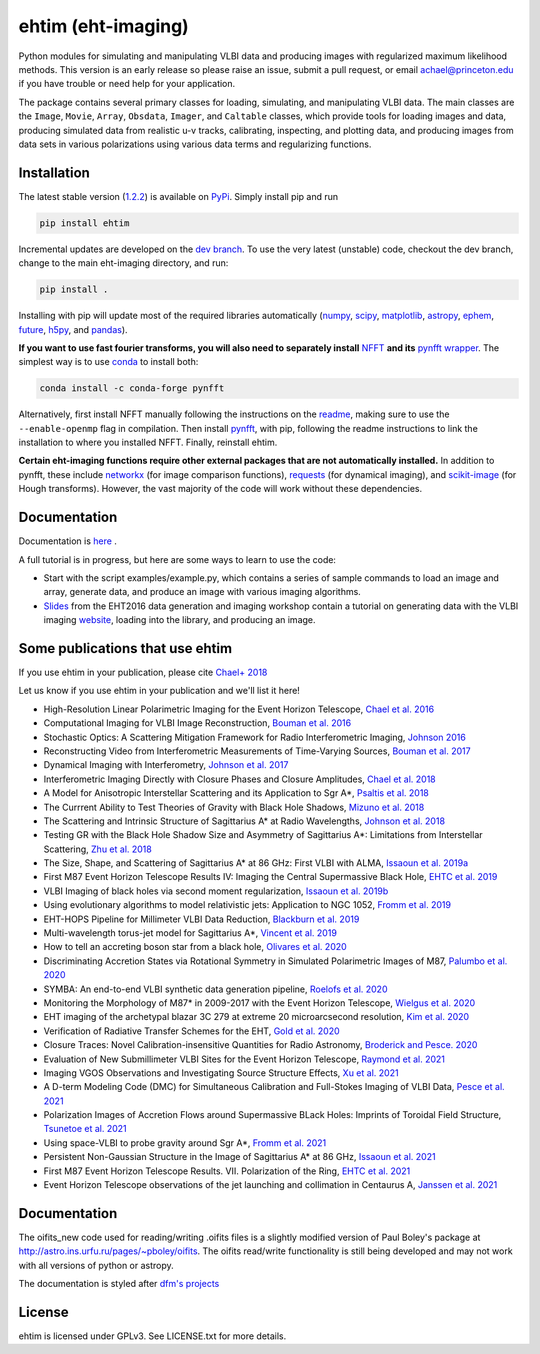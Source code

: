 ehtim (eht-imaging)
===================

Python modules for simulating and manipulating VLBI data and producing images with regularized maximum likelihood methods. This version is an early release so please raise an issue, submit a pull request, or email achael@princeton.edu if you have trouble or need help for your application.

The package contains several primary classes for loading, simulating, and manipulating VLBI data. The main classes are the ``Image``, ``Movie``, ``Array``, ``Obsdata``, ``Imager``, and ``Caltable`` classes, which provide tools for loading images and data, producing simulated data from realistic u-v tracks,  calibrating, inspecting, and  plotting data, and producing images from data sets in various polarizations using various data terms and regularizing functions.

Installation
------------

The latest stable version (`1.2.2 <https://github.com/achael/eht-imaging/releases/tag/v1.2.2>`_) is available on `PyPi <https://pypi.org/project/ehtim/>`_. Simply install pip and run

.. code-block:: bash

    pip install ehtim

Incremental updates are developed on the `dev branch <https://github.com/achael/eht-imaging/tree/dev>`_. To use the very latest (unstable) code, checkout the dev branch, change to the main eht-imaging directory, and run:

.. code-block:: bash

    pip install .

Installing with pip will update most of the required libraries automatically (`numpy <http://www.numpy.org/>`_, `scipy <http://www.scipy.org/>`_, `matplotlib <http://www.matplotlib.org/>`_, `astropy <http://www.astropy.org/>`_, `ephem <http://pypi.python.org/pypi/pyephem/>`_, `future <http://pypi.python.org/pypi/future>`_, `h5py <http://www.h5py.org/>`_, and `pandas <http://www.pandas.pydata.org/>`_).

**If you want to use fast fourier transforms, you will also need to separately install** `NFFT <https://github.com/NFFT/nfft>`_ **and its** `pynfft wrapper <https://github.com/ghisvail/pyNFFT/>`_. The simplest way is to use `conda <https://anaconda.org/conda-forge/pynfft/>`__ to install both:


.. code-block:: bash

    conda install -c conda-forge pynfft

Alternatively, first install NFFT manually following the instructions on the `readme <https://github.com/NFFT/nfft>`_, making sure to use the ``--enable-openmp`` flag in compilation. Then install `pynfft <https://github.com/ghisvail/pyNFFT/>`_, with pip, following the readme instructions to link the installation to where you installed NFFT. Finally, reinstall ehtim.

**Certain eht-imaging functions require other external packages that are not automatically installed.** In addition to pynfft, these include  `networkx <https://networkx.github.io/>`_ (for image comparison functions), `requests <http://docs.python-requests.org/en/master/>`_ (for dynamical imaging), and `scikit-image <https://scikit-image.org/>`_ (for Hough transforms). However, the vast majority of the code will work without these dependencies.

Documentation
-------------
Documentation is  `here <https://achael.github.io/eht-imaging>`_ .

A full tutorial is in progress, but here are some ways to learn to use the code:

- Start with the script examples/example.py, which contains a series of sample commands to load an image and array, generate data, and produce an image with various imaging algorithms.

- `Slides <https://www.dropbox.com/s/7533ucj8bt54yh7/Bouman_Chael.pdf?dl=0>`_ from the EHT2016 data generation and imaging workshop contain a tutorial on generating data with the VLBI imaging `website <http://vlbiimaging.csail.mit.edu>`_, loading into the library, and producing an image.

Some publications that use ehtim
--------------------------------
If you use ehtim in your publication, please cite `Chael+ 2018 <http://adsabs.harvard.edu/abs/2018ApJ...857...23C>`_

Let us know if you use ehtim in your publication and we'll list it here!

- High-Resolution Linear Polarimetric Imaging for the Event Horizon Telescope, `Chael et al. 2016 <https://arxiv.org/abs/1605.06156>`_ 

- Computational  Imaging for VLBI Image Reconstruction, `Bouman et al. 2016 <http://www.cv-foundation.org/openaccess/content_cvpr_2016/html/Bouman_Computational_Imaging_for_CVPR_2016_paper.html>`_ 

- Stochastic Optics: A Scattering Mitigation  Framework for Radio Interferometric Imaging, `Johnson 2016 <https://arxiv.org/abs/1610.05326>`_ 

- Reconstructing Video from Interferometric Measurements of Time-Varying Sources, `Bouman et al. 2017 <https://arxiv.org/abs/1711.01357>`_  

- Dynamical Imaging with Interferometry, `Johnson et al. 2017 <https://arxiv.org/abs/1711.01286>`_  

- Interferometric Imaging Directly with Closure Phases and Closure Amplitudes, `Chael et al. 2018 <https://arxiv.org/abs/1803.07088>`_

- A Model for Anisotropic Interstellar Scattering and its Application to Sgr A*, `Psaltis et al. 2018 <https://arxiv.org/abs/1805.01242>`_

- The Currrent Ability to Test Theories of Gravity with Black Hole Shadows, `Mizuno et al. 2018 <https://arxiv.org/abs/1804.05812>`_

- The Scattering and Intrinsic Structure of Sagittarius A* at Radio Wavelengths, `Johnson et al. 2018 <https://arxiv.org/abs/18008.08966>`_

- Testing GR with the Black Hole Shadow Size and Asymmetry of Sagittarius A*: Limitations from Interstellar Scattering, `Zhu et al. 2018 <https://arxiv.org/abs/1811.02079>`_

- The Size, Shape, and Scattering of Sagittarius A* at 86 GHz: First VLBI with ALMA, `Issaoun et al. 2019a <https://arxiv.org/abs/1901.06226>`_

- First M87 Event Horizon Telescope Results IV: Imaging the Central Supermassive Black Hole, `EHTC et al. 2019 <https://arxiv.org/abs/1906.11241>`_

- VLBI Imaging of black holes via second moment regularization, `Issaoun et al. 2019b <https://arxiv.org/pdf/1908.01296.pdf>`_

- Using evolutionary algorithms to model relativistic jets: Application to NGC 1052, `Fromm et al. 2019 <https://arxiv.org/pdf/1904.00106.pdf>`_

- EHT-HOPS Pipeline for Millimeter VLBI Data Reduction, `Blackburn et al. 2019 <https://arxiv.org/pdf/1903.08832>`_

- Multi-wavelength torus-jet model for Sagittarius A*, `Vincent et al. 2019 <https://arxiv.org/pdf/1902.01175>`_

- How to tell an accreting boson star from a black hole, `Olivares et al. 2020 <https://arxiv.org/abs/1809.08682>`_

- Discriminating Accretion States via Rotational Symmetry in Simulated Polarimetric Images of M87, `Palumbo et al. 2020 <https://arxiv.org/pdf/2004.01751.pdf>`_

- SYMBA: An end-to-end VLBI synthetic data generation pipeline, `Roelofs et al. 2020 <https://arxiv.org/pdf/2004.01161.pdf>`_

- Monitoring the Morphology of M87* in 2009-2017 with the Event Horizon Telescope, `Wielgus et al. 2020 <https://arxiv.org/pdf/2009.11842>`_

- EHT imaging of the archetypal blazar 3C 279 at extreme 20 microarcsecond resolution, `Kim et al. 2020 <https://www.aanda.org/articles/aa/pdf/2020/08/aa37493-20.pdf>`_

- Verification of Radiative Transfer Schemes for the EHT, `Gold et al. 2020 <https://iopscience.iop.org/article/10.3847/1538-4357/ab96c6/pdf>`_

- Closure Traces: Novel Calibration-insensitive Quantities for Radio Astronomy, `Broderick and Pesce. 2020 <https://iopscience.iop.org/article/10.3847/1538-4357/abbd9d/pdf>`_

- Evaluation of New Submillimeter VLBI Sites for the Event Horizon Telescope, `Raymond et al. 2021 <https://iopscience.iop.org/article/10.3847/1538-3881/abc3c3/pdf>`_

- Imaging VGOS Observations and Investigating Source Structure Effects, `Xu et al. 2021 <https://agupubs.onlinelibrary.wiley.com/doi/10.1029/2020JB021238>`_

- A D-term Modeling Code (DMC) for Simultaneous Calibration and Full-Stokes Imaging of VLBI Data, `Pesce et al. 2021 <https://iopscience.iop.org/article/10.3847/1538-3881/abe3f8/pdf>`_

- Polarization Images of Accretion Flows around Supermassive BLack Holes: Imprints of Toroidal Field Structure, `Tsunetoe et al. 2021 <https://watermark.silverchair.com/psab054.pdf?token=AQECAHi208BE49Ooan9kkhW_Ercy7Dm3ZL_9Cf3qfKAc485ysgAAAsUwggLBBgkqhkiG9w0BBwagggKyMIICrgIBADCCAqcGCSqGSIb3DQEHATAeBglghkgBZQMEAS4wEQQMdrsOAaUsDGsDHa2cAgEQgIICeMLAC3MR9Ld7lYRP4iEip8FSTz3TTR4K_yaxhw9kPthLhZLq4Zxs8_b7EyY8BywyYn6jUVlNM1czBskta4icw9YOQf2WX-2SkBGlQo7EdpZmHStribHPOF3ZtF4YA1dWNfzrXMFSR-ZZZW9iAfUFhKhgsyc0AY1O0rJLIAvlYPBE8SEAFUpV4Ck2nV-j-u_lyqe3CZcNO_tNB4fdE1x1HwhVWb_rxyC6n13hJhCJI7U3UJ5Q2u6dNH2BS4SUzet3JZ9RvIr9GkkSRRfdp0EDwNw6aG9TpAf8B-Fu7oW_NI7w_Jvh8kZBGzhnHisZ8acBRoMwbdHMv3cHqEUY5SKcYXVYART-z0QY_MJgxCoa4KDPG6rHl52Vf-eXJaYCmL4Y7xVas_hyPeUNk9TbhPqz4c8kOceb_BTo5oC5AFnwIIKw8kWmvwL7ofkcYmsrTlo0zWtgJ1I6lU7S1wxgD2JzRDg4gtVFdIcapB8q6ZhWWcBEvmwZ9Ad39UbH-hi4VZC8-IvzbvHNqfaifGsw1yvI86uNSu-iMY5ce0vAcZijbkVpAsbkvKGD6wP_T6OczWzayk13gegLvV2wZImleSWNFKO6cOpQSTKy2TbChWuYITc_tW3wUK-QOhjsdoB4V7SvXk_9d-bvjvBflRqDEUN5P8Yj4hpDpJYty4nxGJ4K6IWkyDRt_EZ2k9SOuwgXRZXxWA4tfJvKzvab8sRFqh98EcFNqDyAs_RZt1IVDch9GVl8X1VEbdD7MSzmw04kB-5U0l8HfmgBZyXs_i2hHUKesh1oUShTLUGcx86HApZXjtA4tSJct5CD8fvk_Vim2i5xx1_xGnBt3k7Z>`_

- Using space-VLBI to probe gravity around Sgr A*, `Fromm et al. 2021 <https://www.aanda.org/articles/aa/pdf/2021/05/aa37335-19.pdf>`_

- Persistent Non-Gaussian Structure in the Image of Sagittarius A* at 86 GHz, `Issaoun et al. 2021 <https://iopscience.iop.org/article/10.3847/1538-4357/ac00b0/pdf>`_

- First M87 Event Horizon Telescope Results. VII. Polarization of the Ring, `EHTC et al. 2021 <https://iopscience.iop.org/article/10.3847/2041-8213/abe71d/pdf>`_

- Event Horizon Telescope observations of the jet launching and collimation in Centaurus A, `Janssen et al. 2021 <https://www.nature.com/articles/s41550-021-01417-w.pdf>`_

Documentation
----------------

The oifits_new code used for reading/writing .oifits files is a slightly modified version of Paul Boley's package at `<http://astro.ins.urfu.ru/pages/~pboley/oifits>`_. The oifits read/write functionality is still being developed and may not work with all versions of python or astropy.

The documentation is styled after `dfm's projects <https://github.com/dfm>`_ 

License
-------
ehtim is licensed under GPLv3. See LICENSE.txt for more details.

